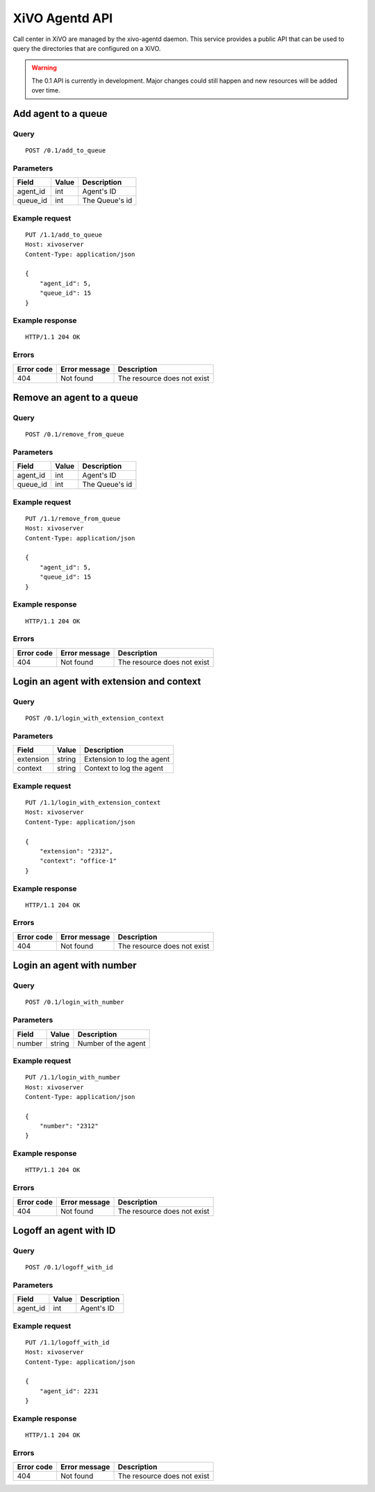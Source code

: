.. _agentd-api:

***************
XiVO Agentd API
***************

Call center in XiVO are managed by the xivo-agentd daemon. This service provides a public API that
can be used to query the directories that are configured on a XiVO.

.. warning:: The 0.1 API is currently in development. Major changes could still
   happen and new resources will be added over time.


Add agent to a queue
====================

Query
-----

::

    POST /0.1/add_to_queue

Parameters
----------

+----------+-------+----------------+
| Field    | Value | Description    |
+==========+=======+================+
| agent_id | int   | Agent's ID     |
+----------+-------+----------------+
| queue_id | int   | The Queue's id |
+----------+-------+----------------+


Example request
---------------

::

    PUT /1.1/add_to_queue
    Host: xivoserver
    Content-Type: application/json
    
    {
        "agent_id": 5,
        "queue_id": 15
    }
    

Example response
----------------

::

    HTTP/1.1 204 OK


Errors
------

+------------+---------------+-----------------------------+
| Error code | Error message | Description                 |
+============+===============+=============================+
| 404        | Not found     | The resource does not exist |
+------------+---------------+-----------------------------+


Remove an agent to a queue
==========================

Query
-----

::

    POST /0.1/remove_from_queue

Parameters
----------

+----------+-------+----------------+
| Field    | Value | Description    |
+==========+=======+================+
| agent_id | int   | Agent's ID     |
+----------+-------+----------------+
| queue_id | int   | The Queue's id |
+----------+-------+----------------+


Example request
---------------

::

    PUT /1.1/remove_from_queue
    Host: xivoserver
    Content-Type: application/json
    
    {
        "agent_id": 5,
        "queue_id": 15
    }
    

Example response
----------------

::

    HTTP/1.1 204 OK


Errors
------

+------------+---------------+-----------------------------+
| Error code | Error message | Description                 |
+============+===============+=============================+
| 404        | Not found     | The resource does not exist |
+------------+---------------+-----------------------------+


Login an agent with extension and context
=========================================

Query
-----

::

    POST /0.1/login_with_extension_context

Parameters
----------

+-----------+--------+----------------------------+
| Field     | Value  | Description                |
+===========+========+============================+
| extension | string | Extension to log the agent |
+-----------+--------+----------------------------+
| context   | string | Context to log the agent   |
+-----------+--------+----------------------------+


Example request
---------------

::

    PUT /1.1/login_with_extension_context
    Host: xivoserver
    Content-Type: application/json
    
    {
        "extension": "2312",
        "context": "office-1"
    }
    

Example response
----------------

::

    HTTP/1.1 204 OK


Errors
------

+------------+---------------+-----------------------------+
| Error code | Error message | Description                 |
+============+===============+=============================+
| 404        | Not found     | The resource does not exist |
+------------+---------------+-----------------------------+


Login an agent with number
==========================

Query
-----

::

    POST /0.1/login_with_number

Parameters
----------

+--------+--------+---------------------+
| Field  | Value  | Description         |
+========+========+=====================+
| number | string | Number of the agent |
+--------+--------+---------------------+


Example request
---------------

::

    PUT /1.1/login_with_number
    Host: xivoserver
    Content-Type: application/json
    
    {
        "number": "2312"
    }
    

Example response
----------------

::

    HTTP/1.1 204 OK


Errors
------

+------------+---------------+-----------------------------+
| Error code | Error message | Description                 |
+============+===============+=============================+
| 404        | Not found     | The resource does not exist |
+------------+---------------+-----------------------------+


Logoff an agent with ID
=======================

Query
-----

::

    POST /0.1/logoff_with_id

Parameters
----------

+----------+-------+-------------+
| Field    | Value | Description |
+==========+=======+=============+
| agent_id | int   | Agent's ID  |
+----------+-------+-------------+


Example request
---------------

::

    PUT /1.1/logoff_with_id
    Host: xivoserver
    Content-Type: application/json
    
    {
        "agent_id": 2231
    }
    

Example response
----------------

::

    HTTP/1.1 204 OK


Errors
------

+------------+---------------+-----------------------------+
| Error code | Error message | Description                 |
+============+===============+=============================+
| 404        | Not found     | The resource does not exist |
+------------+---------------+-----------------------------+
